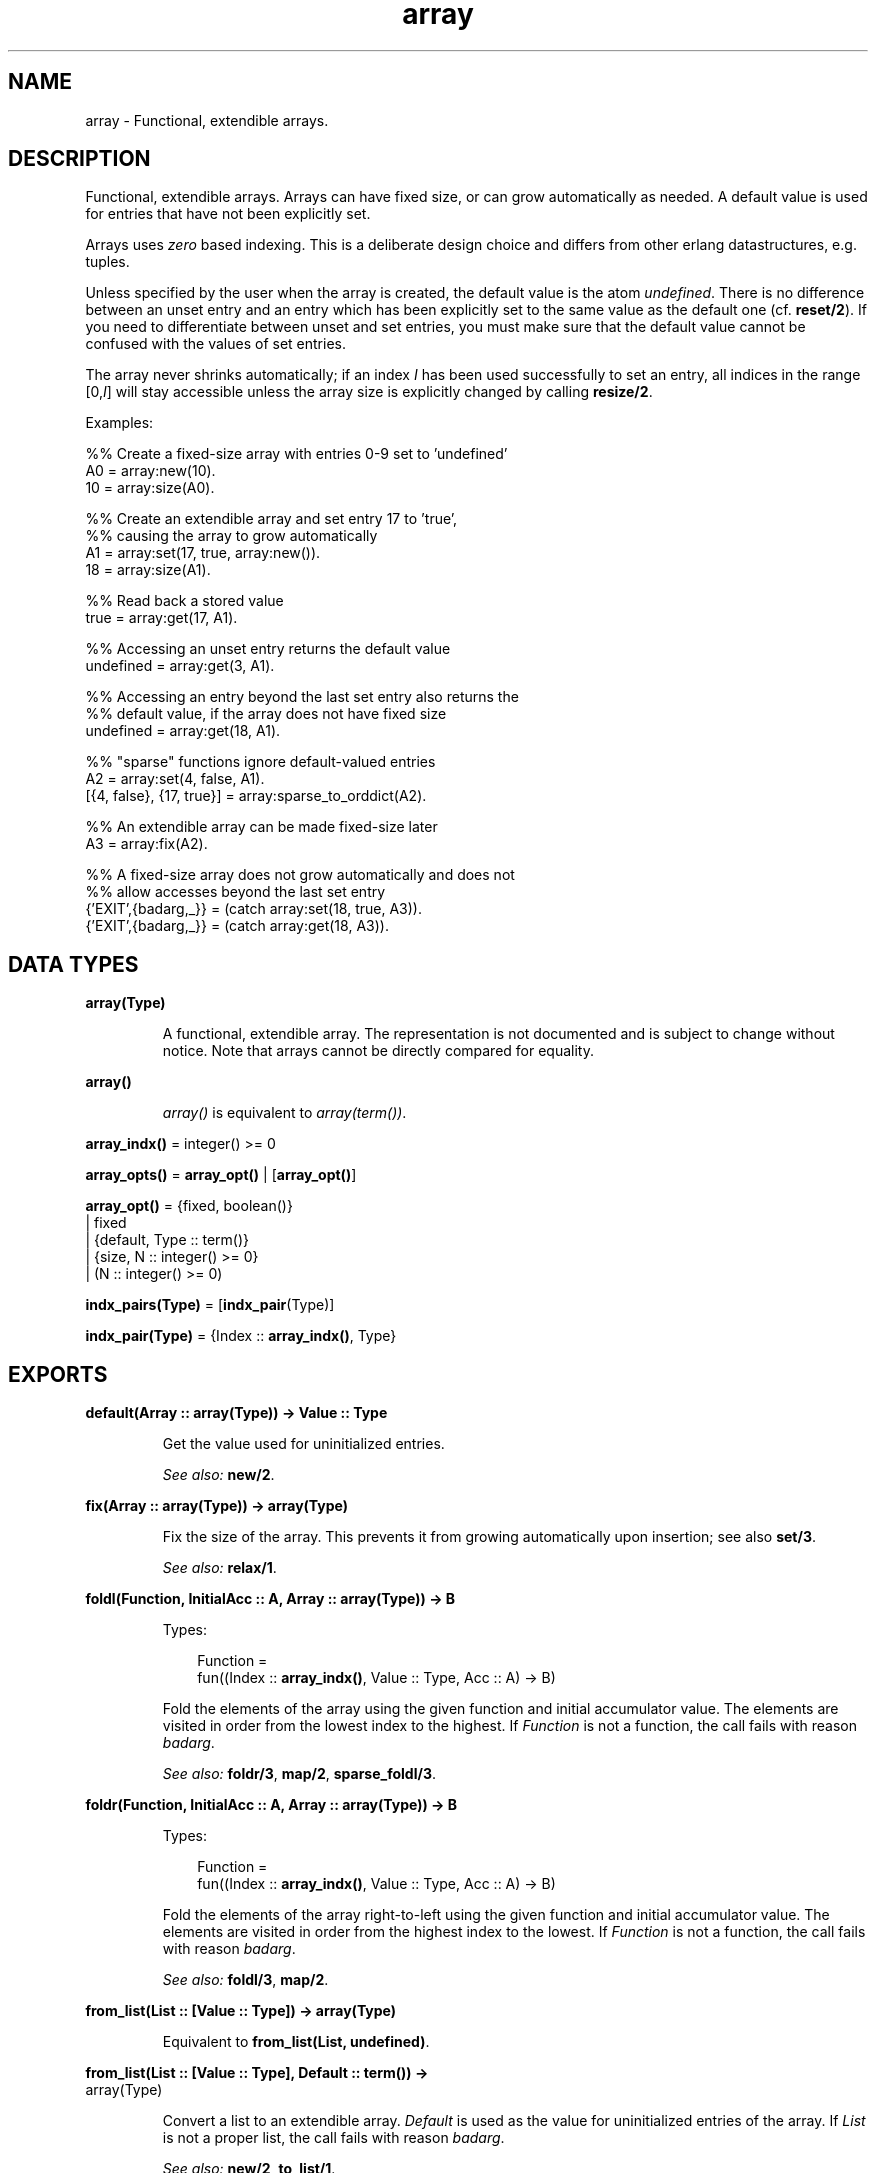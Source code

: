.TH array 3 "stdlib 2.4" "Ericsson AB" "Erlang Module Definition"
.SH NAME
array \- Functional, extendible arrays.
.SH DESCRIPTION
.LP
Functional, extendible arrays\&. Arrays can have fixed size, or can grow automatically as needed\&. A default value is used for entries that have not been explicitly set\&.
.LP
Arrays uses \fIzero\fR\& based indexing\&. This is a deliberate design choice and differs from other erlang datastructures, e\&.g\&. tuples\&.
.LP
Unless specified by the user when the array is created, the default value is the atom \fIundefined\fR\&\&. There is no difference between an unset entry and an entry which has been explicitly set to the same value as the default one (cf\&. \fBreset/2\fR\&)\&. If you need to differentiate between unset and set entries, you must make sure that the default value cannot be confused with the values of set entries\&.
.LP
The array never shrinks automatically; if an index \fII\fR\& has been used successfully to set an entry, all indices in the range [0,\fII\fR\&] will stay accessible unless the array size is explicitly changed by calling \fBresize/2\fR\&\&.
.LP
Examples:
.LP
.nf
  %% Create a fixed-size array with entries 0-9 set to 'undefined'
  A0 = array:new(10).
  10 = array:size(A0).
 
  %% Create an extendible array and set entry 17 to 'true',
  %% causing the array to grow automatically
  A1 = array:set(17, true, array:new()).
  18 = array:size(A1).
 
  %% Read back a stored value
  true = array:get(17, A1).
 
  %% Accessing an unset entry returns the default value
  undefined = array:get(3, A1).
 
  %% Accessing an entry beyond the last set entry also returns the
  %% default value, if the array does not have fixed size
  undefined = array:get(18, A1).
 
  %% "sparse" functions ignore default-valued entries
  A2 = array:set(4, false, A1).
  [{4, false}, {17, true}] = array:sparse_to_orddict(A2).
 
  %% An extendible array can be made fixed-size later
  A3 = array:fix(A2).
 
  %% A fixed-size array does not grow automatically and does not
  %% allow accesses beyond the last set entry
  {'EXIT',{badarg,_}} = (catch array:set(18, true, A3)).
  {'EXIT',{badarg,_}} = (catch array:get(18, A3)).
.fi
.SH DATA TYPES
.nf

\fBarray(Type)\fR\&
.br
.fi
.RS
.LP
A functional, extendible array\&. The representation is not documented and is subject to change without notice\&. Note that arrays cannot be directly compared for equality\&.
.RE
.nf

\fBarray()\fR\&
.br
.fi
.RS
.LP
\fIarray()\fR\& is equivalent to \fIarray(term())\fR\&\&.
.RE
.nf

\fBarray_indx()\fR\& = integer() >= 0
.br
.fi
.nf

\fBarray_opts()\fR\& = \fBarray_opt()\fR\& | [\fBarray_opt()\fR\&]
.br
.fi
.nf

\fBarray_opt()\fR\& = {fixed, boolean()}
.br
            | fixed
.br
            | {default, Type :: term()}
.br
            | {size, N :: integer() >= 0}
.br
            | (N :: integer() >= 0)
.br
.fi
.nf

\fBindx_pairs(Type)\fR\& = [\fBindx_pair\fR\&(Type)]
.br
.fi
.nf

\fBindx_pair(Type)\fR\& = {Index :: \fBarray_indx()\fR\&, Type}
.br
.fi
.SH EXPORTS
.LP
.nf

.B
default(Array :: array(Type)) -> Value :: Type
.br
.fi
.br
.RS
.LP
Get the value used for uninitialized entries\&.
.LP
\fISee also:\fR\& \fBnew/2\fR\&\&.
.RE
.LP
.nf

.B
fix(Array :: array(Type)) -> array(Type)
.br
.fi
.br
.RS
.LP
Fix the size of the array\&. This prevents it from growing automatically upon insertion; see also \fBset/3\fR\&\&.
.LP
\fISee also:\fR\& \fBrelax/1\fR\&\&.
.RE
.LP
.nf

.B
foldl(Function, InitialAcc :: A, Array :: array(Type)) -> B
.br
.fi
.br
.RS
.LP
Types:

.RS 3
Function = 
.br
    fun((Index :: \fBarray_indx()\fR\&, Value :: Type, Acc :: A) -> B)
.br
.RE
.RE
.RS
.LP
Fold the elements of the array using the given function and initial accumulator value\&. The elements are visited in order from the lowest index to the highest\&. If \fIFunction\fR\& is not a function, the call fails with reason \fIbadarg\fR\&\&.
.LP
\fISee also:\fR\& \fBfoldr/3\fR\&, \fBmap/2\fR\&, \fBsparse_foldl/3\fR\&\&.
.RE
.LP
.nf

.B
foldr(Function, InitialAcc :: A, Array :: array(Type)) -> B
.br
.fi
.br
.RS
.LP
Types:

.RS 3
Function = 
.br
    fun((Index :: \fBarray_indx()\fR\&, Value :: Type, Acc :: A) -> B)
.br
.RE
.RE
.RS
.LP
Fold the elements of the array right-to-left using the given function and initial accumulator value\&. The elements are visited in order from the highest index to the lowest\&. If \fIFunction\fR\& is not a function, the call fails with reason \fIbadarg\fR\&\&.
.LP
\fISee also:\fR\& \fBfoldl/3\fR\&, \fBmap/2\fR\&\&.
.RE
.LP
.nf

.B
from_list(List :: [Value :: Type]) -> array(Type)
.br
.fi
.br
.RS
.LP
Equivalent to \fBfrom_list(List, undefined)\fR\&\&.
.RE
.LP
.nf

.B
from_list(List :: [Value :: Type], Default :: term()) ->
.B
             array(Type)
.br
.fi
.br
.RS
.LP
Convert a list to an extendible array\&. \fIDefault\fR\& is used as the value for uninitialized entries of the array\&. If \fIList\fR\& is not a proper list, the call fails with reason \fIbadarg\fR\&\&.
.LP
\fISee also:\fR\& \fBnew/2\fR\&, \fBto_list/1\fR\&\&.
.RE
.LP
.nf

.B
from_orddict(Orddict :: indx_pairs(Value :: Type)) -> array(Type)
.br
.fi
.br
.RS
.LP
Equivalent to \fBfrom_orddict(Orddict, undefined)\fR\&\&.
.RE
.LP
.nf

.B
from_orddict(Orddict :: indx_pairs(Value :: Type),
.B
             Default :: Type) ->
.B
                array(Type)
.br
.fi
.br
.RS
.LP
Convert an ordered list of pairs \fI{Index, Value}\fR\& to a corresponding extendible array\&. \fIDefault\fR\& is used as the value for uninitialized entries of the array\&. If \fIOrddict\fR\& is not a proper, ordered list of pairs whose first elements are nonnegative integers, the call fails with reason \fIbadarg\fR\&\&.
.LP
\fISee also:\fR\& \fBnew/2\fR\&, \fBto_orddict/1\fR\&\&.
.RE
.LP
.nf

.B
get(I :: array_indx(), Array :: array(Type)) -> Value :: Type
.br
.fi
.br
.RS
.LP
Get the value of entry \fII\fR\&\&. If \fII\fR\& is not a nonnegative integer, or if the array has fixed size and \fII\fR\& is larger than the maximum index, the call fails with reason \fIbadarg\fR\&\&.
.LP
If the array does not have fixed size, this function will return the default value for any index \fII\fR\& greater than \fIsize(Array)-1\fR\&\&.
.LP
\fISee also:\fR\& \fBset/3\fR\&\&.
.RE
.LP
.nf

.B
is_array(X :: term()) -> boolean()
.br
.fi
.br
.RS
.LP
Returns \fItrue\fR\& if \fIX\fR\& appears to be an array, otherwise \fIfalse\fR\&\&. Note that the check is only shallow; there is no guarantee that \fIX\fR\& is a well-formed array representation even if this function returns \fItrue\fR\&\&.
.RE
.LP
.nf

.B
is_fix(Array :: array()) -> boolean()
.br
.fi
.br
.RS
.LP
Check if the array has fixed size\&. Returns \fItrue\fR\& if the array is fixed, otherwise \fIfalse\fR\&\&.
.LP
\fISee also:\fR\& \fBfix/1\fR\&\&.
.RE
.LP
.nf

.B
map(Function, Array :: array(Type1)) -> array(Type2)
.br
.fi
.br
.RS
.LP
Types:

.RS 3
Function = fun((Index :: \fBarray_indx()\fR\&, Type1) -> Type2)
.br
.RE
.RE
.RS
.LP
Map the given function onto each element of the array\&. The elements are visited in order from the lowest index to the highest\&. If \fIFunction\fR\& is not a function, the call fails with reason \fIbadarg\fR\&\&.
.LP
\fISee also:\fR\& \fBfoldl/3\fR\&, \fBfoldr/3\fR\&, \fBsparse_map/2\fR\&\&.
.RE
.LP
.nf

.B
new() -> array()
.br
.fi
.br
.RS
.LP
Create a new, extendible array with initial size zero\&.
.LP
\fISee also:\fR\& \fBnew/1\fR\&, \fBnew/2\fR\&\&.
.RE
.LP
.nf

.B
new(Options :: array_opts()) -> array()
.br
.fi
.br
.RS
.LP
Create a new array according to the given options\&. By default, the array is extendible and has initial size zero\&. Array indices start at 0\&.
.LP
\fIOptions\fR\& is a single term or a list of terms, selected from the following:
.RS 2
.TP 2
.B
\fIN::integer() >= 0\fR\& or \fI{size, N::integer() >= 0}\fR\&:
Specifies the initial size of the array; this also implies \fI{fixed, true}\fR\&\&. If \fIN\fR\& is not a nonnegative integer, the call fails with reason \fIbadarg\fR\&\&.
.TP 2
.B
\fIfixed\fR\& or \fI{fixed, true}\fR\&:
Creates a fixed-size array; see also \fBfix/1\fR\&\&.
.TP 2
.B
\fI{fixed, false}\fR\&:
Creates an extendible (non fixed-size) array\&.
.TP 2
.B
\fI{default, Value}\fR\&:
Sets the default value for the array to \fIValue\fR\&\&.
.RE
.LP
Options are processed in the order they occur in the list, i\&.e\&., later options have higher precedence\&.
.LP
The default value is used as the value of uninitialized entries, and cannot be changed once the array has been created\&.
.LP
Examples:
.LP
.nf
     array:new(100)
.fi
.LP
creates a fixed-size array of size 100\&.
.LP
.nf
     array:new({default,0})
.fi
.LP
creates an empty, extendible array whose default value is 0\&.
.LP
.nf
     array:new([{size,10},{fixed,false},{default,-1}])
.fi
.LP
creates an extendible array with initial size 10 whose default value is -1\&.
.LP
\fISee also:\fR\& \fBfix/1\fR\&, \fBfrom_list/2\fR\&, \fBget/2\fR\&, \fBnew/0\fR\&, \fBnew/2\fR\&, \fBset/3\fR\&\&.
.RE
.LP
.nf

.B
new(Size :: integer() >= 0, Options :: array_opts()) -> array()
.br
.fi
.br
.RS
.LP
Create a new array according to the given size and options\&. If \fISize\fR\& is not a nonnegative integer, the call fails with reason \fIbadarg\fR\&\&. By default, the array has fixed size\&. Note that any size specifications in \fIOptions\fR\& will override the \fISize\fR\& parameter\&.
.LP
If \fIOptions\fR\& is a list, this is simply equivalent to \fInew([{size, Size} | Options]\fR\&, otherwise it is equivalent to \fInew([{size, Size} | [Options]]\fR\&\&. However, using this function directly is more efficient\&.
.LP
Example:
.LP
.nf
     array:new(100, {default,0})
.fi
.LP
creates a fixed-size array of size 100, whose default value is 0\&.
.LP
\fISee also:\fR\& \fBnew/1\fR\&\&.
.RE
.LP
.nf

.B
relax(Array :: array(Type)) -> array(Type)
.br
.fi
.br
.RS
.LP
Make the array resizable\&. (Reverses the effects of \fBfix/1\fR\&\&.)
.LP
\fISee also:\fR\& \fBfix/1\fR\&\&.
.RE
.LP
.nf

.B
reset(I :: array_indx(), Array :: array(Type)) -> array(Type)
.br
.fi
.br
.RS
.LP
Reset entry \fII\fR\& to the default value for the array\&. If the value of entry \fII\fR\& is the default value the array will be returned unchanged\&. Reset will never change size of the array\&. Shrinking can be done explicitly by calling \fBresize/2\fR\&\&.
.LP
If \fII\fR\& is not a nonnegative integer, or if the array has fixed size and \fII\fR\& is larger than the maximum index, the call fails with reason \fIbadarg\fR\&; cf\&. \fBset/3\fR\& 
.LP
\fISee also:\fR\& \fBnew/2\fR\&, \fBset/3\fR\&\&.
.RE
.LP
.nf

.B
resize(Array :: array(Type)) -> array(Type)
.br
.fi
.br
.RS
.LP
Change the size of the array to that reported by \fBsparse_size/1\fR\&\&. If the given array has fixed size, the resulting array will also have fixed size\&.
.LP
\fISee also:\fR\& \fBresize/2\fR\&, \fBsparse_size/1\fR\&\&.
.RE
.LP
.nf

.B
resize(Size :: integer() >= 0, Array :: array(Type)) ->
.B
          array(Type)
.br
.fi
.br
.RS
.LP
Change the size of the array\&. If \fISize\fR\& is not a nonnegative integer, the call fails with reason \fIbadarg\fR\&\&. If the given array has fixed size, the resulting array will also have fixed size\&.
.RE
.LP
.nf

.B
set(I :: array_indx(), Value :: Type, Array :: array(Type)) ->
.B
       array(Type)
.br
.fi
.br
.RS
.LP
Set entry \fII\fR\& of the array to \fIValue\fR\&\&. If \fII\fR\& is not a nonnegative integer, or if the array has fixed size and \fII\fR\& is larger than the maximum index, the call fails with reason \fIbadarg\fR\&\&.
.LP
If the array does not have fixed size, and \fII\fR\& is greater than \fIsize(Array)-1\fR\&, the array will grow to size \fII+1\fR\&\&.
.LP
\fISee also:\fR\& \fBget/2\fR\&, \fBreset/2\fR\&\&.
.RE
.LP
.nf

.B
size(Array :: array()) -> integer() >= 0
.br
.fi
.br
.RS
.LP
Get the number of entries in the array\&. Entries are numbered from 0 to \fIsize(Array)-1\fR\&; hence, this is also the index of the first entry that is guaranteed to not have been previously set\&.
.LP
\fISee also:\fR\& \fBset/3\fR\&, \fBsparse_size/1\fR\&\&.
.RE
.LP
.nf

.B
sparse_foldl(Function, InitialAcc :: A, Array :: array(Type)) -> B
.br
.fi
.br
.RS
.LP
Types:

.RS 3
Function = 
.br
    fun((Index :: \fBarray_indx()\fR\&, Value :: Type, Acc :: A) -> B)
.br
.RE
.RE
.RS
.LP
Fold the elements of the array using the given function and initial accumulator value, skipping default-valued entries\&. The elements are visited in order from the lowest index to the highest\&. If \fIFunction\fR\& is not a function, the call fails with reason \fIbadarg\fR\&\&.
.LP
\fISee also:\fR\& \fBfoldl/3\fR\&, \fBsparse_foldr/3\fR\&\&.
.RE
.LP
.nf

.B
sparse_foldr(Function, InitialAcc :: A, Array :: array(Type)) -> B
.br
.fi
.br
.RS
.LP
Types:

.RS 3
Function = 
.br
    fun((Index :: \fBarray_indx()\fR\&, Value :: Type, Acc :: A) -> B)
.br
.RE
.RE
.RS
.LP
Fold the elements of the array right-to-left using the given function and initial accumulator value, skipping default-valued entries\&. The elements are visited in order from the highest index to the lowest\&. If \fIFunction\fR\& is not a function, the call fails with reason \fIbadarg\fR\&\&.
.LP
\fISee also:\fR\& \fBfoldr/3\fR\&, \fBsparse_foldl/3\fR\&\&.
.RE
.LP
.nf

.B
sparse_map(Function, Array :: array(Type1)) -> array(Type2)
.br
.fi
.br
.RS
.LP
Types:

.RS 3
Function = fun((Index :: \fBarray_indx()\fR\&, Type1) -> Type2)
.br
.RE
.RE
.RS
.LP
Map the given function onto each element of the array, skipping default-valued entries\&. The elements are visited in order from the lowest index to the highest\&. If \fIFunction\fR\& is not a function, the call fails with reason \fIbadarg\fR\&\&.
.LP
\fISee also:\fR\& \fBmap/2\fR\&\&.
.RE
.LP
.nf

.B
sparse_size(Array :: array()) -> integer() >= 0
.br
.fi
.br
.RS
.LP
Get the number of entries in the array up until the last non-default valued entry\&. In other words, returns \fII+1\fR\& if \fII\fR\& is the last non-default valued entry in the array, or zero if no such entry exists\&.
.LP
\fISee also:\fR\& \fBresize/1\fR\&, \fBsize/1\fR\&\&.
.RE
.LP
.nf

.B
sparse_to_list(Array :: array(Type)) -> [Value :: Type]
.br
.fi
.br
.RS
.LP
Converts the array to a list, skipping default-valued entries\&.
.LP
\fISee also:\fR\& \fBto_list/1\fR\&\&.
.RE
.LP
.nf

.B
sparse_to_orddict(Array :: array(Type)) ->
.B
                     indx_pairs(Value :: Type)
.br
.fi
.br
.RS
.LP
Convert the array to an ordered list of pairs \fI{Index, Value}\fR\&, skipping default-valued entries\&.
.LP
\fISee also:\fR\& \fBto_orddict/1\fR\&\&.
.RE
.LP
.nf

.B
to_list(Array :: array(Type)) -> [Value :: Type]
.br
.fi
.br
.RS
.LP
Converts the array to a list\&.
.LP
\fISee also:\fR\& \fBfrom_list/2\fR\&, \fBsparse_to_list/1\fR\&\&.
.RE
.LP
.nf

.B
to_orddict(Array :: array(Type)) -> indx_pairs(Value :: Type)
.br
.fi
.br
.RS
.LP
Convert the array to an ordered list of pairs \fI{Index, Value}\fR\&\&.
.LP
\fISee also:\fR\& \fBfrom_orddict/2\fR\&, \fBsparse_to_orddict/1\fR\&\&.
.RE
